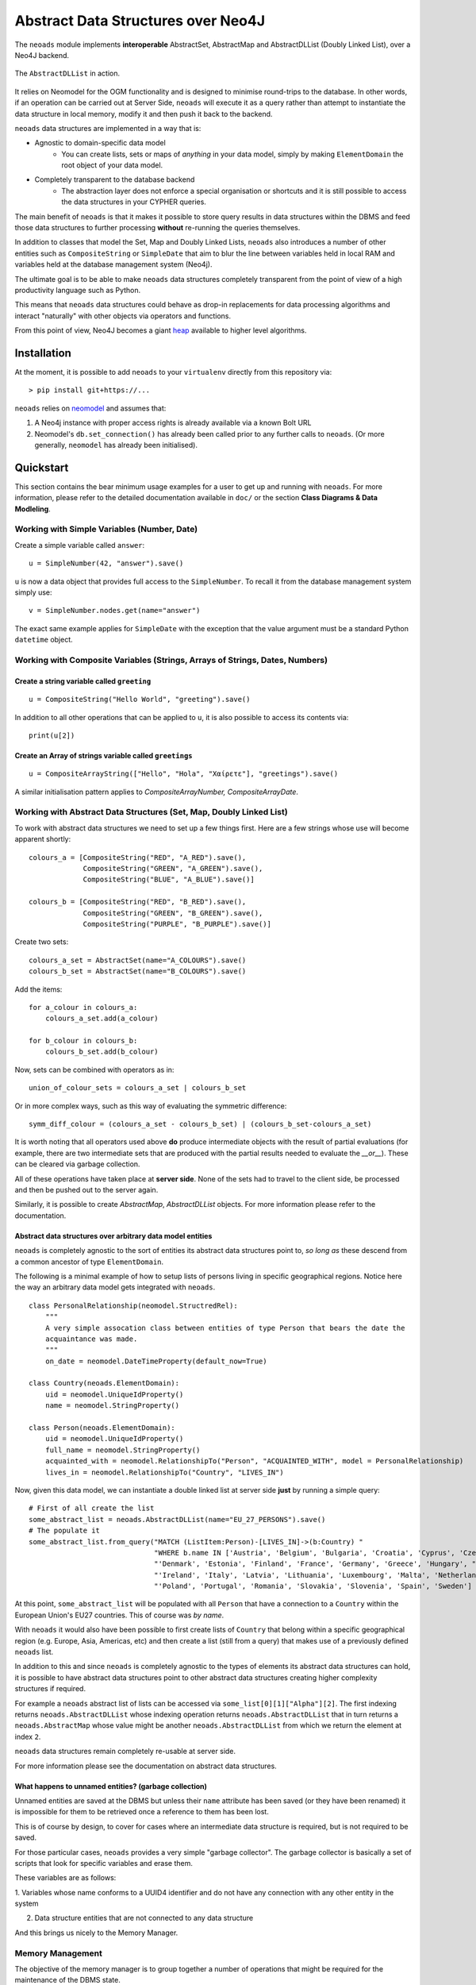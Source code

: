 Abstract Data Structures over Neo4J
===================================

The ``neoads`` module implements **interoperable** AbstractSet, AbstractMap and AbstractDLList 
(Doubly Linked List), over a Neo4J backend.

.. figure:: neoads_banner.png
   :align: center
   :width: 1080

   The ``AbstractDLList`` in action.


It relies on Neomodel for the OGM functionality and is designed to minimise
round-trips to the database. In other words, if an operation can be carried out
at Server Side, ``neoads`` will execute it as a query rather than attempt to
instantiate the data structure in local memory, modify it and then push it
back to the backend.

``neoads`` data structures are implemented in a way that is:

* Agnostic to domain-specific data model
    * You can create lists, sets or maps of *anything* in your data model, 
      simply by making ``ElementDomain`` the root object of your data model.

* Completely transparent to the database backend
    * The abstraction layer does not enforce a special organisation or
      shortcuts and it is still possible to access the data structures in your 
      CYPHER queries.

The main benefit of ``neoads`` is that it makes it possible to store query results in
data structures within the DBMS and feed those data structures to further processing 
**without** re-running the queries themselves.

In addition to classes that model the Set, Map and Doubly Linked Lists, ``neoads``
also introduces a number of other entities such as ``CompositeString`` or ``SimpleDate``
that aim to blur the line between variables held in local RAM and variables held at the 
database management system (Neo4j).

The ultimate goal is to be able to make ``neoads`` data structures completely transparent
from the point of view of a high productivity language such as Python.

This means that ``neoads`` data structures could behave as drop-in replacements for data
processing algorithms and interact "naturally" with other objects via operators and functions.

From this point of view, Neo4J becomes a giant
`heap <https://en.wikipedia.org/wiki/Memory_management#Dynamic_memory_allocation>`_ available 
to higher level algorithms.


Installation
------------
At the moment, it is possible to add ``neoads`` to your ``virtualenv`` directly from
this repository via::

    > pip install git+https://...

``neoads`` relies on `neomodel <https://github.com/neo4j-contrib/neomodel>`_ and assumes
that:

1. A Neo4j instance with proper access rights is already available via a known
   Bolt URL

2. Neomodel's ``db.set_connection()`` has already been called prior to any further calls
   to ``neoads``. (Or more generally, ``neomodel`` has already been initialised).


Quickstart
----------
This section contains the bear minimum usage examples for a user to get up and
running with ``neoads``. For more information, please refer to the detailed documentation
available in ``doc/`` or the section **Class Diagrams & Data Modleling**.

Working with Simple Variables (Number, Date)
^^^^^^^^^^^^^^^^^^^^^^^^^^^^^^^^^^^^^^^^^^^^

Create a simple variable called ``answer``::

    u = SimpleNumber(42, "answer").save()

``u`` is now a data object that provides full access to the ``SimpleNumber``. To
recall it from the database management system simply use: ::

    v = SimpleNumber.nodes.get(name="answer")

The exact same example applies for ``SimpleDate`` with the exception that the value
argument must be a standard Python ``datetime`` object.

Working with Composite Variables (Strings, Arrays of Strings, Dates, Numbers)
^^^^^^^^^^^^^^^^^^^^^^^^^^^^^^^^^^^^^^^^^^^^^^^^^^^^^^^^^^^^^^^^

Create a string variable called ``greeting``
""""""""""""""""""""""""""""""""""""""""""""
::

    u = CompositeString("Hello World", "greeting").save()

In addition to all other operations that can be applied to ``u``, it is also possible
to access its contents via::

    print(u[2])

Create an Array of strings variable called ``greetings``
""""""""""""""""""""""""""""""""""""""""""""""""""""""""
::

    u = CompositeArrayString(["Hello", "Hola", "Χαίρετε"], "greetings").save()

A similar initialisation pattern applies to `CompositeArrayNumber, CompositeArrayDate`.


Working with Abstract Data Structures (Set, Map, Doubly Linked List)
^^^^^^^^^^^^^^^^^^^^^^^^^^^^^^^^^^^^^^^^^^^^^^^^^^^^^^^^^^^^^^^^^^^^

To work with abstract data structures we need to set up a few things first.
Here are a few strings whose use will become apparent shortly: ::

    colours_a = [CompositeString("RED", "A_RED").save(),
                 CompositeString("GREEN", "A_GREEN").save(),
                 CompositeString("BLUE", "A_BLUE").save()]

    colours_b = [CompositeString("RED", "B_RED").save(),
                 CompositeString("GREEN", "B_GREEN").save(),
                 CompositeString("PURPLE", "B_PURPLE").save()]

Create two sets::

    colours_a_set = AbstractSet(name="A_COLOURS").save()
    colours_b_set = AbstractSet(name="B_COLOURS").save()

Add the items::

    for a_colour in colours_a:
        colours_a_set.add(a_colour)

    for b_colour in colours_b:
        colours_b_set.add(b_colour)

Now, sets can be combined with operators as in::

    union_of_colour_sets = colours_a_set | colours_b_set

Or in more complex ways, such as this way of evaluating the symmetric difference::

    symm_diff_colour = (colours_a_set - colours_b_set) | (colours_b_set-colours_a_set)


It is worth noting that all operators used above **do** produce intermediate objects with
the result of partial evaluations (for example, there are two intermediate sets that are produced
with the partial results needed to evaluate the `__or__`). These can be cleared via
garbage collection.

All of these operations have taken place at **server side**. None of the sets had
to travel to the client side, be processed and then be pushed out to the server
again.

Similarly, it is possible to create `AbstractMap`, `AbstractDLList` objects. For more information
please refer to the documentation.

Abstract data structures over arbitrary data model entities
"""""""""""""""""""""""""""""""""""""""""""""""""""""""""""

``neoads`` is completely agnostic to the sort of entities its abstract data structures point to,
*so long as* these descend from a common ancestor of type ``ElementDomain``.

The following is a minimal example of how to setup lists of persons living in specific geographical
regions. Notice here the way an arbitrary data model gets integrated with ``neoads``. ::

    class PersonalRelationship(neomodel.StructredRel):
        """
        A very simple assocation class between entities of type Person that bears the date the
        acquaintance was made.
        """
        on_date = neomodel.DateTimeProperty(default_now=True)

    class Country(neoads.ElementDomain):
        uid = neomodel.UniqueIdProperty()
        name = neomodel.StringProperty()

    class Person(neoads.ElementDomain):
        uid = neomodel.UniqueIdProperty()
        full_name = neomodel.StringProperty()
        acquainted_with = neomodel.RelationshipTo("Person", "ACQUAINTED_WITH", model = PersonalRelationship)
        lives_in = neomodel.RelationshipTo("Country", "LIVES_IN")


Now, given this data model, we can instantiate a double linked list at server side **just** by running
a simple query::

    # First of all create the list
    some_abstract_list = neoads.AbstractDLList(name="EU_27_PERSONS").save()
    # The populate it
    some_abstract_list.from_query("MATCH (ListItem:Person)-[LIVES_IN]->(b:Country) "
                                  "WHERE b.name IN ['Austria', 'Belgium', 'Bulgaria', 'Croatia', 'Cyprus', 'Czechia', "
                                  "'Denmark', 'Estonia', 'Finland', 'France', 'Germany', 'Greece', 'Hungary', "
                                  "'Ireland', 'Italy', 'Latvia', 'Lithuania', 'Luxembourg', 'Malta', 'Netherlands', "
                                  "'Poland', 'Portugal', 'Romania', 'Slovakia', 'Slovenia', 'Spain', 'Sweden'] ")

At this point, ``some_abstract_list`` will be populated with all ``Person`` that have a connection to
a ``Country`` within the European Union's EU27 countries. This of course was *by name*.

With ``neoads`` it would also have been possible to first create lists of ``Country`` that belong within
a specific geographical region (e.g. Europe, Asia, Americas, etc) and then create a list (still from
a query) that makes use of a previously defined ``neoads`` list.

In addition to this and since ``neoads`` is completely agnostic to the types of elements its abstract
data structures can hold, it is possible to have abstract data structures point to other abstract
data structures creating higher complexity structures if required.

For example a ``neoads`` abstract list of lists can be accessed via ``some_list[0][1]["Alpha"][2]``. The
first indexing returns ``neoads.AbstractDLList`` whose indexing operation returns ``neoads.AbstractDLList``
that in turn returns a ``neoads.AbstractMap`` whose value might be another ``neoads.AbstractDLList``
from which we return the element at index ``2``.

``neoads`` data structures remain completely re-usable at server side.

For more information please see the documentation on abstract data structures.


What happens to unnamed entities? (garbage collection)
""""""""""""""""""""""""""""""""""""""""""""""""""""""
Unnamed entities are saved at the DBMS but unless their ``name`` attribute has been saved (or
they have been renamed) it is impossible for them to be retrieved once a reference to them
has been lost.

This is of course by design, to cover for cases where an intermediate data structure
is required, but is not required to be saved.

For those particular cases, ``neoads`` provides a very simple "garbage collector".
The garbage collector is basically a set of scripts that look for specific variables
and erase them.

These variables are as follows:

1. Variables whose name conforms to a UUID4 identifier and do not have any connection
with any other entity in the system

2. Data structure entities that are not connected to any data structure

And this brings us nicely to the Memory Manager.

Memory Management
^^^^^^^^^^^^^^^^^
The objective of the memory manager is to group together a number of operations that
might be required for the maintenance of the DBMS state.

At the moment, the only operations that are available via the memory manager are listing objects,
getting a reference to an object and performing garbage collection.

Other operations that are planned are:

1. Lost+Found / recovery operations
2. Optimisation
3. Backup and Restoring

Minimal `MemoryManager` example:
""""""""""""""""""""""""""""""""

`MemoryManager` objects are straightforward to initialise and work with. The following
example assumes that the ``NEO4J_BOLT_URL`` environment variable has already been set. ::

    import random
    import neoads

    mm = neoads.MemoryManager()
    some_elements = [neoads.SimpleNumber(random.random()).save() for k in range(0,10)]
    # Let's perform a dir() on the DBMS for the variables we just set
    objects_in_mem = mm.list_objects()
    # list_objects() returns a dictionary where the key is the name of a variable and value is
    # the object of the variable itself.
    # Let's get a reference to an object
    some_object = mm.get_object(objects_in_mem[0])
    # At this point some_object is of type `SimpleNumber` (or whatever appropriate type) and
    # we can apply any further operations on it.

Documentation
-------------
Module documentation is available in ``doc/`` as a standard sphinx
documentation project.

